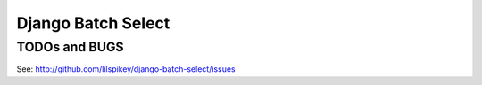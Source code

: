 ====================
Django Batch Select
====================


TODOs and BUGS
==============
See: http://github.com/lilspikey/django-batch-select/issues